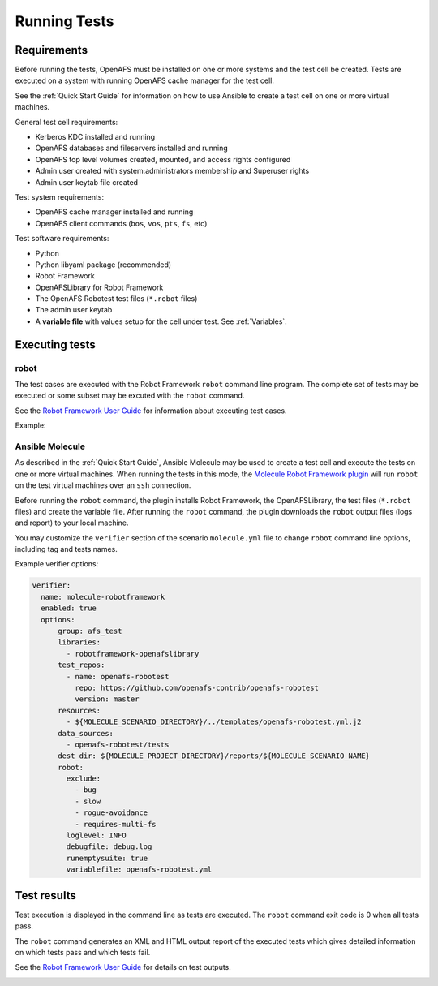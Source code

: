 .. _`Running Tests`:

Running Tests
=============

Requirements
------------

Before running the tests, OpenAFS must be installed on one or more systems and
the test cell be created.  Tests are executed on a system with running OpenAFS
cache manager for the test cell.

See the :ref:`Quick Start Guide` for information on how to use Ansible to create a
test cell on one or more virtual machines.

General test cell requirements:

* Kerberos KDC installed and running
* OpenAFS databases and fileservers installed and running
* OpenAFS top level volumes created, mounted, and access rights configured
* Admin user created with system:administrators membership and Superuser rights
* Admin user keytab file created

Test system requirements:

* OpenAFS cache manager installed and running
* OpenAFS client commands (``bos``, ``vos``, ``pts``, ``fs``, etc)

Test software requirements:

* Python
* Python libyaml package (recommended)
* Robot Framework
* OpenAFSLibrary for Robot Framework
* The OpenAFS Robotest test files (``*.robot`` files)
* The admin user keytab
* A **variable file** with values setup for the cell under test. See :ref:`Variables`.


Executing tests
---------------

robot
~~~~~

The test cases are executed with the Robot Framework ``robot`` command line
program.  The complete set of tests may be executed or some subset may be
excuted with the ``robot`` command.

See the `Robot Framework User Guide`_ for information about executing test
cases.

Example:

.. image:: images/robot.png
   :alt: Example command line output

Ansible Molecule
~~~~~~~~~~~~~~~~

As described in the :ref:`Quick Start Guide`, Ansible Molecule may be used to create a
test cell and execute the tests on one or more virtual machines.  When running
the tests in this mode, the `Molecule Robot Framework plugin`_ will run ``robot``
on the test virtual machines over an ``ssh`` connection.

Before running the ``robot`` command, the plugin installs Robot Framework, the
OpenAFSLibrary, the test files (``*.robot`` files) and create the variable
file. After running the ``robot`` command, the plugin downloads the ``robot``
output files (logs and report) to your local machine.

You may customize the ``verifier`` section of the scenario ``molecule.yml``
file to change ``robot`` command line options, including tag and tests names.

Example verifier options:

.. code-block:: yaml

  verifier:
    name: molecule-robotframework
    enabled: true
    options:
        group: afs_test
        libraries:
          - robotframework-openafslibrary
        test_repos:
          - name: openafs-robotest
            repo: https://github.com/openafs-contrib/openafs-robotest
            version: master
        resources:
          - ${MOLECULE_SCENARIO_DIRECTORY}/../templates/openafs-robotest.yml.j2
        data_sources:
          - openafs-robotest/tests
        dest_dir: ${MOLECULE_PROJECT_DIRECTORY}/reports/${MOLECULE_SCENARIO_NAME}
        robot:
          exclude:
            - bug
            - slow
            - rogue-avoidance
            - requires-multi-fs
          loglevel: INFO
          debugfile: debug.log
          runemptysuite: true
          variablefile: openafs-robotest.yml

Test results
------------

Test execution is displayed in the command line as tests are executed. The
``robot`` command exit code is 0 when all tests pass.

The ``robot`` command generates an XML and HTML output report of the executed
tests which gives detailed information on which tests pass and which tests
fail.

See the `Robot Framework User Guide`_ for details on test outputs.

.. image:: images/report.png
   :alt: Example report

.. image:: images/log.png
   :alt: Example log


.. _`Robot Framework User Guide`: https://robotframework.org/robotframework/latest/RobotFrameworkUserGuide.html
.. _`Molecule Robot Framework plugin`: https://pypi.org/project/molecule-robotframework/
